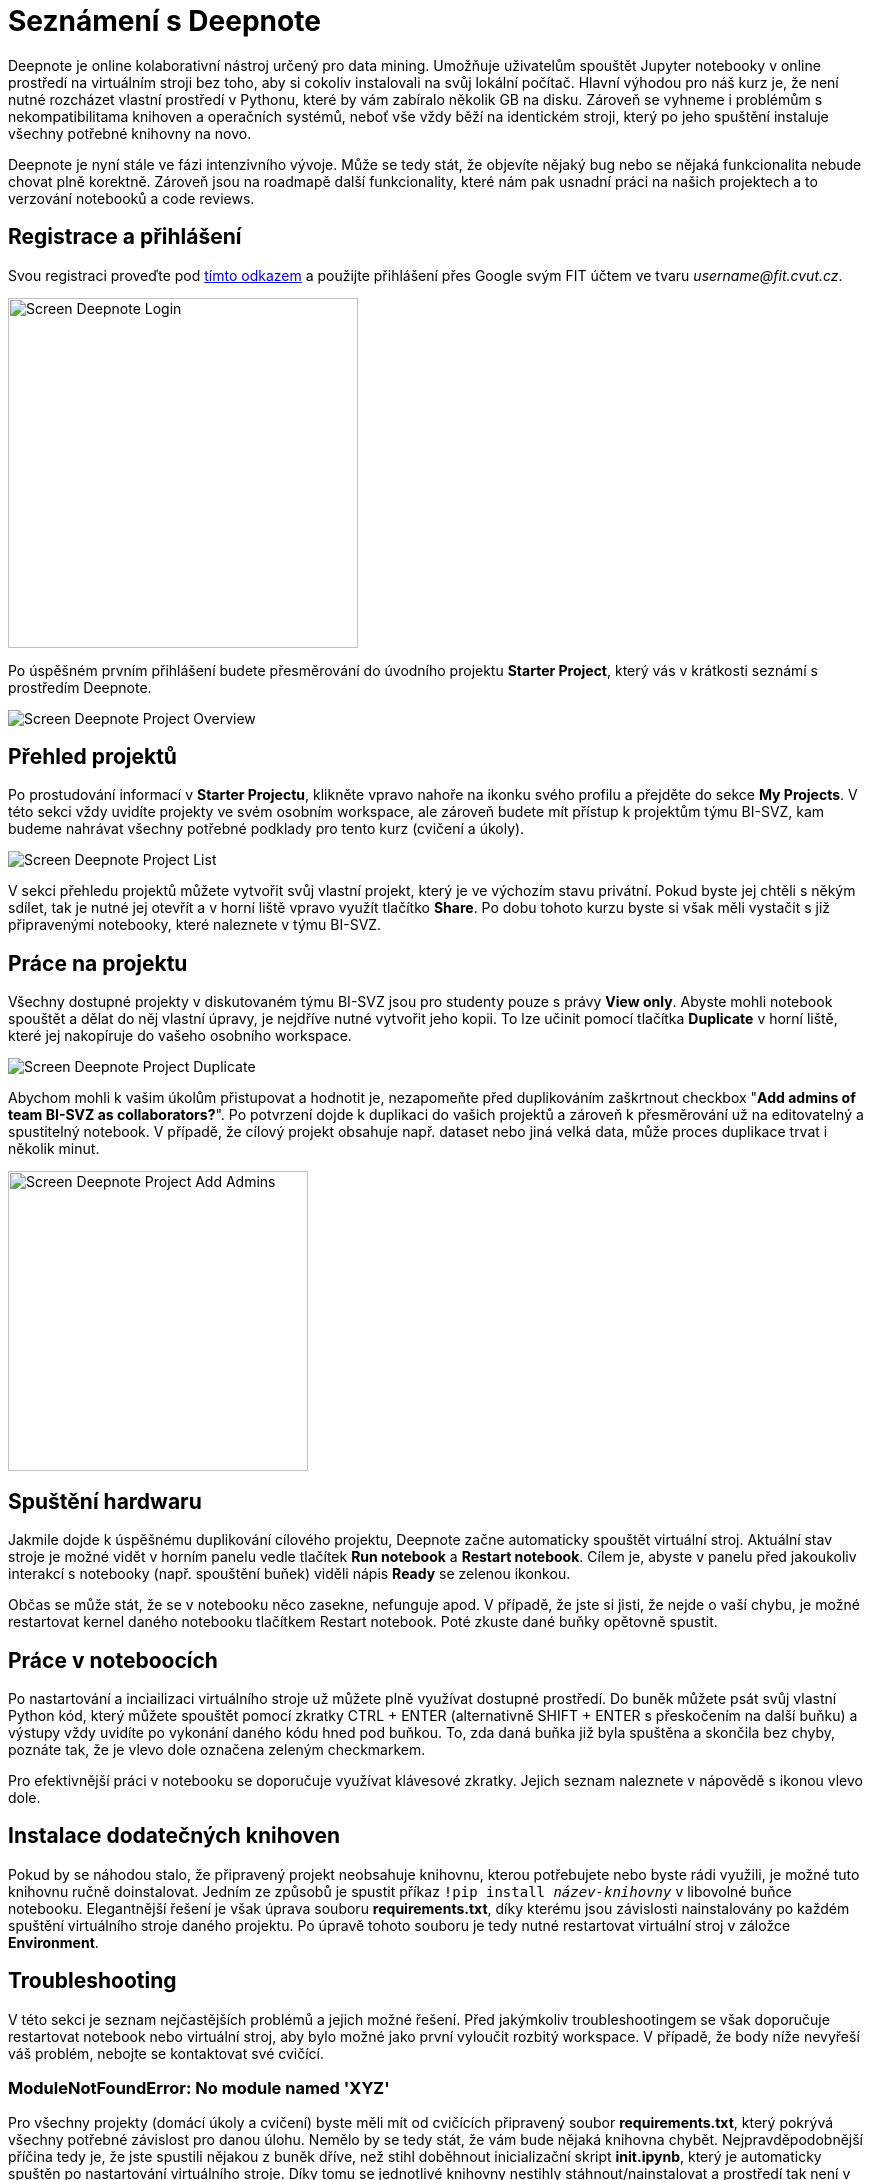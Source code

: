 = Seznámení s Deepnote

Deepnote je online kolaborativní nástroj určený pro data mining. Umožňuje uživatelům spouštět Jupyter notebooky v online prostředí na virtuálním stroji bez toho, aby si cokoliv instalovali na svůj lokální počítač. Hlavní výhodou pro náš kurz je, že není nutné rozcházet vlastní prostředí v Pythonu, které by vám zabíralo několik GB na disku. Zároveň se vyhneme i problémům s nekompatibilitama knihoven a operačních systémů, neboť vše vždy běží na identickém stroji, který po jeho spuštění instaluje všechny potřebné knihovny na novo.

Deepnote je nyní stále ve fázi intenzivního vývoje. Může se tedy stát, že objevíte nějaký bug nebo se nějaká funkcionalita nebude chovat plně korektně. Zároveň jsou na roadmapě další funkcionality, které nám pak usnadní práci na našich projektech a to verzování notebooků a code reviews.

== Registrace a přihlášení
Svou registraci proveďte pod https://deepnote.com/join-team?token=5ee2cb4e12414b5[tímto odkazem] a použijte přihlášení přes Google svým FIT účtem ve tvaru __username@fit.cvut.cz__.

image::images/Screen_Deepnote_Login.png[width=350, align="center"]

Po úspěšném prvním přihlášení budete přesměrování do úvodního projektu **Starter Project**, který vás v krátkosti seznámí s prostředím Deepnote.

image::images/Screen_Deepnote_Project_Overview.png[align="center"]


== Přehled projektů

Po prostudování informací v **Starter Projectu**, klikněte vpravo nahoře na ikonku svého profilu a přejděte do sekce **My Projects**. V této sekci vždy uvidíte projekty ve svém osobním workspace, ale zároveň budete mít přístup k projektům týmu BI-SVZ, kam budeme nahrávat všechny potřebné podklady pro tento kurz (cvičení a úkoly). 

image::images/Screen_Deepnote_Project_List.png[align="center"]

V sekci přehledu projektů můžete vytvořit svůj vlastní projekt, který je ve výchozím stavu privátní. Pokud byste jej chtěli s někým sdílet, tak je nutné jej otevřít a v horní liště vpravo využít tlačítko **Share**. Po dobu tohoto kurzu byste si však měli vystačit s již připravenými notebooky, které naleznete v týmu BI-SVZ. 

== Práce na projektu

Všechny dostupné projekty v diskutovaném týmu BI-SVZ jsou pro studenty pouze s právy **View only**. Abyste mohli notebook spouštět a dělat do něj vlastní úpravy, je nejdříve nutné vytvořit jeho kopii. To lze učinit pomocí tlačítka *Duplicate* v horní liště, které jej nakopíruje do vašeho osobního workspace. 

image::images/Screen_Deepnote_Project_Duplicate.png[align="center"]

Abychom mohli k vašim úkolům přistupovat a hodnotit je, nezapomeňte před duplikováním zaškrtnout checkbox "**Add admins of team BI-SVZ as collaborators?**". Po potvrzení dojde k duplikaci do vašich projektů a zároveň k přesměrování už na editovatelný a spustitelný notebook. V případě, že cílový projekt obsahuje např. dataset nebo jiná velká data, může proces duplikace trvat i několik minut.

image::images/Screen_Deepnote_Project_Add_Admins.png[width=300, align="center"]

== Spuštění hardwaru

Jakmile dojde k úspěšnému duplikování cílového projektu, Deepnote začne automaticky spouštět virtuální stroj. Aktuální stav stroje je možné vidět v horním panelu vedle tlačítek *Run notebook* a **Restart notebook**. Cílem je, abyste v panelu před jakoukoliv interakcí s notebooky (např. spouštění buňek) viděli nápis *Ready* se zelenou ikonkou. 

Občas se může stát, že se v notebooku něco zasekne, nefunguje apod. V případě, že jste si jisti, že nejde o vaší chybu, je možné restartovat kernel daného notebooku tlačítkem Restart notebook. Poté zkuste dané buňky opětovně spustit. 

== Práce v noteboocích

Po nastartování a inciailizaci virtuálního stroje už můžete plně využívat dostupné prostředí. Do buněk můžete psát svůj vlastní Python kód, který můžete spouštět pomocí zkratky CTRL + ENTER (alternativně SHIFT + ENTER s přeskočením na další buňku) a výstupy vždy uvidíte po vykonání daného kódu hned pod buňkou. To, zda daná buňka již byla spuštěna a skončila bez chyby, poznáte tak, že je vlevo dole označena zeleným checkmarkem. 

Pro efektivnější práci v notebooku se doporučuje využívat klávesové zkratky. Jejich seznam naleznete v nápovědě s ikonou vlevo dole. 

== Instalace dodatečných knihoven

Pokud by se náhodou stalo, že připravený projekt neobsahuje knihovnu, kterou potřebujete nebo byste rádi využili, je možné tuto knihovnu ručně doinstalovat. Jedním ze způsobů je spustit příkaz
``!pip install __název-knihovny__`` v libovolné buňce notebooku. Elegantnější řešení je však úprava souboru **requirements.txt**, díky kterému jsou závislosti nainstalovány po každém spuštění virtuálního stroje daného projektu. Po úpravě tohoto souboru je tedy nutné restartovat virtuální stroj v záložce **Environment**.

== Troubleshooting
V této sekci je seznam nejčastějších problémů a jejich možné řešení. Před jakýmkoliv troubleshootingem se však doporučuje restartovat notebook nebo virtuální stroj, aby bylo možné jako první vyloučit rozbitý workspace. V případě, že body níže nevyřeší váš problém, nebojte se kontaktovat své cvičící.

=== ModuleNotFoundError: No module named 'XYZ'
Pro všechny projekty (domácí úkoly a cvičení) byste měli mít od cvičících připravený soubor **requirements.txt**, který pokrývá všechny potřebné závislost pro danou úlohu. Nemělo by se tedy stát, že vám bude nějaká knihovna chybět. Nejpravděpodobnější příčina tedy je, že jste spustili nějakou z buněk dříve, než stihl doběhnout inicializační skript **init.ipynb**, který je automaticky spuštěn po nastartování virtuálního stroje. Díky tomu se jednotlivé knihovny  nestihly stáhnout/nainstalovat a prostředí tak není v korektním stavu. 

Chyba se také projevuje tím, že ve stavové liště máte místo stavu *Ready* stav **Initialization failed**. Řešením je restartovat virtuální stroj a počkat na doběhnutí init.ipynb skriptu.

image::images/Screen_Deepnote_Init_Failed.png[align="center"]

V případě, že ani to nepomůže, můžete zkusit volitelně upravit soubor *requirements.txt* o chybějící knihovnu. Také na tuto chybu nezapoměnte upozornit cvičící.

=== FileNotFoundError: [Errno 2] No such file or directory: 'XYZ'
Tato chybová hláška znamená, že cesta k danému souboru XYZ neexistuje. Příčina a řešení tohoto problému může probíhat na dvou rovinách.

. Překlep v cestě k souboru. **Řešení**: Zkontrolovat cestu a opravit překlepy

. Z nějakého důvodu jste změnili aktuální složku, ve které notebook pracuje. To lze zjistit z výstupu magického příkazu ``%cd``. 
**Řešení**: spustit příkaz ``%cd ~/work``, který workspace změní na korektní cestu ``/home/jovyan/work``

Tento problém může být také signalizován jinými chybovými hláškami např.:

* ``TypeError: Image data of dtype object cannot be converted to float``
* ``error: OpenCV(4.1.1) XYZ: error: (-215:Assertion failed) !_src.empty() in function ABC``


